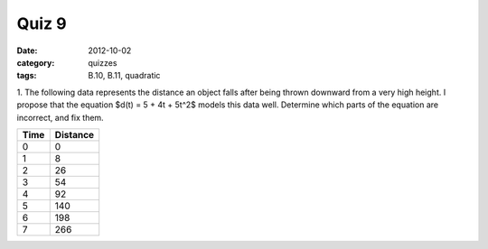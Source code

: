 Quiz 9 
######

:date: 2012-10-02 
:category: quizzes
:tags: B.10, B.11, quadratic


1. The following data represents the distance an object falls after being
thrown downward from a very high height.  I propose that the equation $d(t) = 5
+ 4t + 5t^2$ models this data well.  Determine which parts of the equation are
incorrect, and fix them. 

==== ========
Time Distance
==== ========
  0     0
  1     8
  2    26
  3    54
  4    92
  5   140
  6   198
  7   266
==== ========
 
 
